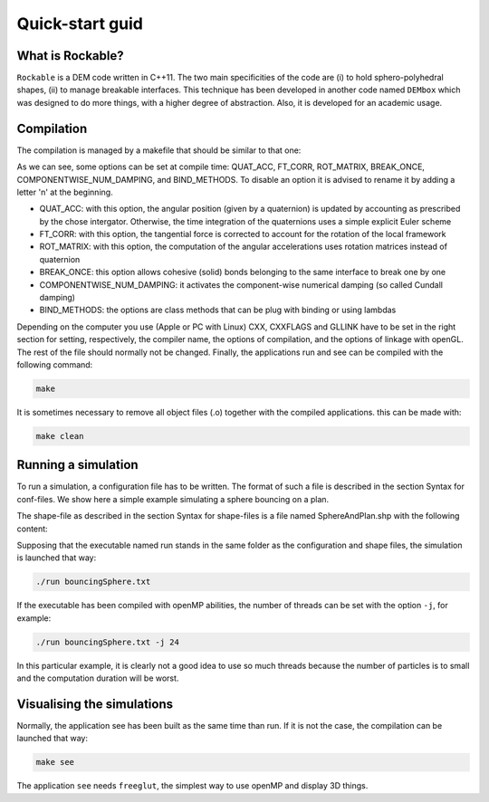 Quick-start guid
================

What is Rockable?
-----------------

``Rockable`` is a DEM code written in C++11. The two main specificities of the code are (i) to hold sphero-polyhedral shapes, 
(ii) to manage breakable interfaces. This technique has been developed in another code named ``DEMbox`` which was designed to 
do more things, with a higher degree of abstraction. Also, it is developed for an academic usage.

Compilation
-----------

The compilation is managed by a makefile that should be similar to that one:

.. code-block:: makefile
   :caption: Makefile
   
   # An option can be disable by adding n before it
   OPTIONS = -DQUAT_ACC -DnFT_CORR -DnROT_MATRIX
   
   UNAME_S := $(shell uname -s)
   ifeq ($(UNAME_S),Darwin)
   # The compiler to be used
   CXX = clang++
   # The list of flags passed to the compiler
   CXXFLAGS = -O3 -Wall -std=c++11 -I ../../common $(OPTIONS)
   # Link flags for OpenGL and glut
   GLLINK = -framework OpenGL -framework GLUT
   else
   # The compiler to be used
   CXX = g++
   # The list of flags passed to the compiler
   CXXFLAGS = -O3 -Wall -std=c++11 -I ../../common $(OPTIONS)
   # Link flags for OpenGL and glut
   GLLINK = -lGLU -lGL -L/usr/X11R6/lib -lglut -lXmu -lXext -lX11 -lXi
   endif
   
   # The list of source files
   SOURCES = Shape.cpp Particle.cpp Interaction.cpp Rockable.cpp DrivingSystem.cpp
   
   # Each cpp file listed below corresponds to an object file
   OBJECTS = $(SOURCES:%.cpp=%.o)
   
   # Each cpp file listed below corresponds to a header file
   HEADERS = $(SOURCES:%.cpp=%.hpp)
   
   # All source files (listed in SOURCES) will be compiled into an object file
   # with the following command
   %.o:%.cpp
     $(CXX) $(CXXFLAGS) -c $<
   
   .PHONY: all clean
   
   all: run see
   
   clean:
     rm -f *.o run see
   
   # The application that runs a simulation
   run: run.cpp $(HEADERS) $(OBJECTS)
     $(CXX) $(CXXFLAGS) -c $<
     $(CXX) $(CXXFLAGS) -o $@ $@.o $(OBJECTS)
   
   # The application that visualize the conf files
   see: see.cpp see.hpp $(HEADERS) $(OBJECTS)
     $(CXX) $(CXXFLAGS) -c $< -Wno-deprecated
     $(CXX) $(CXXFLAGS) -o $@ $@.o $(OBJECTS) $(GLLINK)

As we can see, some options can be set at compile time: QUAT_ACC, FT_CORR, ROT_MATRIX, BREAK_ONCE, COMPONENTWISE_NUM_DAMPING, and BIND_METHODS. To disable an option it is advised to rename it by adding a letter 'n' at the beginning.

- QUAT_ACC: with this option, the angular position (given by a quaternion) 
  is updated by accounting as prescribed by the chose intergator. 
  Otherwise, the time integration of the quaternions uses a simple explicit Euler scheme

- FT_CORR: with this option, the tangential force is corrected to account for the rotation of the local framework

- ROT_MATRIX: with this option, the computation of the angular accelerations 
  uses rotation matrices instead of quaternion

- BREAK_ONCE: this option allows cohesive (solid) bonds belonging to the same interface to break one by one

- COMPONENTWISE_NUM_DAMPING: it activates the component-wise numerical damping (so called Cundall damping)

- BIND_METHODS: the options are class methods that can be plug with binding or using lambdas  

Depending on the computer you use (Apple or PC with Linux) CXX, CXXFLAGS and GLLINK have to be set in the right section for setting, respectively, the compiler name, the options of compilation, and the options of linkage with openGL.
The rest of the file should normally not be changed.
Finally, the applications run and see can be compiled with the following command:

.. code-block:: sh

   make

It is sometimes necessary to remove all object files (.o) together with the compiled applications. this can be made with:

.. code-block:: sh

   make clean


Running a simulation
--------------------


To run a simulation, a configuration file has to be written. The format of such a file is described in the section Syntax for conf-files. We show here a simple example simulating a sphere bouncing on a plan.

.. code-block:: text
   :caption: input.txt
   
   Rockable 20-02-2017
   t 0
   tmax 0.06
   dt 1e-6
   interVerlet 0.01
   interConf 0.01
   
   DVerlet 0.08
   dVerlet 0.02
   density 0 2700
   density 1 2700
   
   forceLaw Avalanches
   knContact 0 1 1e6
   en2Contact 0 1 0.05
   ktContact 0 1 1e7
   muContact 0 1 0.4
   krContact 0 1 1e7
   murContact 0 1 0.0
   
   iconf 0
   nDriven 1
   shapeFile SphereAndPlan.shp
   Particles 2
   Plan 0 0 1 0 -0.05 0 0 0 0 0 0 0 1 0 0 0 0 0 0 0 0 0
   Sphere 1 0 1 -0.5 0.5 0 3.69 -3.29 0 0 0 0 0.707 0 0.707 0 0 0 -50.52 0 0 0
   
The shape-file as described in the section Syntax for shape-files is a file named SphereAndPlan.shp with the following content:

.. code-block:: text
   :caption: SphereAndPlan.sph
   
   <
   name Plan
   radius 0.05
   preCompDone y
   nv 4
   2 0 0.5
   2 0 -0.5
   -2 0 -0.5
   -2 0 0.5
   ne 4
   0 1
   1 2
   2 3
   3 0
   nf 1
   4 0 1 2 3
   obb.extent 2.0 0.05 0.5
   obb.e1 1 0 0
   obb.e2 0 1 0
   obb.e3 0 0 1
   obb.center 0 0 0
   volume 1
   I/m 1 1 1
   >
   
   <
   name Sphere
   radius 0.08
   preCompDone y
   nv 1
   0 0 0
   ne 0
   nf 0
   obb.extent 1 1 1
   obb.e1 1 0 0
   obb.e2 0 1 0
   obb.e3 0 0 1
   obb.center 0 0 0
   volume 0.004021
   I/m 0.00493333 0.00493333 0.0032
   >

Supposing that the executable named run stands in the same folder as the configuration and shape files, the simulation is launched that way:

.. code-block:: sh
   
   ./run bouncingSphere.txt

If the executable has been compiled with openMP abilities, the number of threads can be set with the option ``-j``, for example:

.. code-block:: sh

   ./run bouncingSphere.txt -j 24

In this particular example, it is clearly not a good idea to use so much threads because the number of particles is to small and the computation duration will be worst.

Visualising the simulations
---------------------------

Normally, the application see has been built as the same time than run. If it is not the case, the compilation can be launched that way:

.. code-block:: sh

   make see

The application ``see`` needs ``freeglut``, the simplest way to use openMP and display 3D things.

